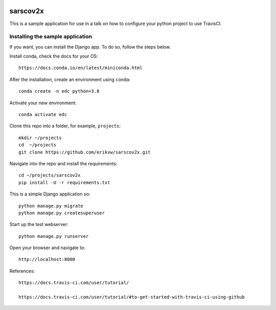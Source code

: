 |pypi| |travis| |codecov| |downloads|


sarscov2x
=========

This is a sample application for use in a talk on how to configure your python project to use TravisCI.

Installing the sample application
---------------------------------

If you want, you can install the Django app. To do so, follow the steps below.

Install conda, check the docs for your OS::

    https://docs.conda.io/en/latest/miniconda.html

After the installation, create an environment using ``conda``::

    conda create -n edc python=3.8

Activate your new environment::

    conda activate edc

Clone this repo into a folder, for example, ``projects``::

    mkdir ~/projects
    cd  ~/projects
    git clone https://github.com/erikvw/sarscov2x.git

Navigate into the repo and install the requirements::

    cd ~/projects/sarscov2x
    pip install -U -r requirements.txt

This is a simple Django application so::

    python manage.py migrate
    python manage.py createsuperuser

Start up the test webserver::

    python manage.py runserver

Open your browser and navigate to::

    http://localhost:8000


References::

    https://docs.travis-ci.com/user/tutorial/

    https://docs.travis-ci.com/user/tutorial/#to-get-started-with-travis-ci-using-github

.. |pypi| image:: https://img.shields.io/pypi/v/sarscov2x.svg
    :target: https://pypi.python.org/pypi/sarscov2x
    
.. |travis| image:: https://travis-ci.com/erikvw/sarscov2x.svg?branch=develop
    :target: https://travis-ci.com/erikvw/sarscov2x
    
.. |codecov| image:: https://codecov.io/gh/erikvw/sarscov2x/branch/develop/graph/badge.svg
  :target: https://codecov.io/gh/erikvw/sarscov2x

.. |downloads| image:: https://pepy.tech/badge/sarscov2x
   :target: https://pepy.tech/project/sarscov2x
